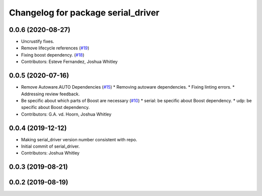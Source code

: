 ^^^^^^^^^^^^^^^^^^^^^^^^^^^^^^^^^^^
Changelog for package serial_driver
^^^^^^^^^^^^^^^^^^^^^^^^^^^^^^^^^^^

0.0.6 (2020-08-27)
------------------
* Uncrustify fixes.
* Remove lifecycle references (`#19 <https://github.com/ros-drivers/transport_drivers/issues/19>`_)
* Fixing boost dependency. (`#18 <https://github.com/ros-drivers/transport_drivers/issues/18>`_)
* Contributors: Esteve Fernandez, Joshua Whitley

0.0.5 (2020-07-16)
------------------
* Remove Autoware.AUTO Dependencies (`#15 <https://github.com/ros-drivers/transport_drivers/issues/15>`_)
  * Removing autoware dependencies.
  * Fixing linting errors.
  * Addressing review feedback.
* Be specific about which parts of Boost are necessary (`#10 <https://github.com/ros-drivers/transport_drivers/issues/10>`_)
  * serial: be specific about Boost dependency.
  * udp: be specific about Boost dependency.
* Contributors: G.A. vd. Hoorn, Joshua Whitley

0.0.4 (2019-12-12)
------------------
* Making serial_driver version number consistent with repo.
* Initial commit of serial_driver.
* Contributors: Joshua Whitley

0.0.3 (2019-08-21)
------------------

0.0.2 (2019-08-19)
------------------

